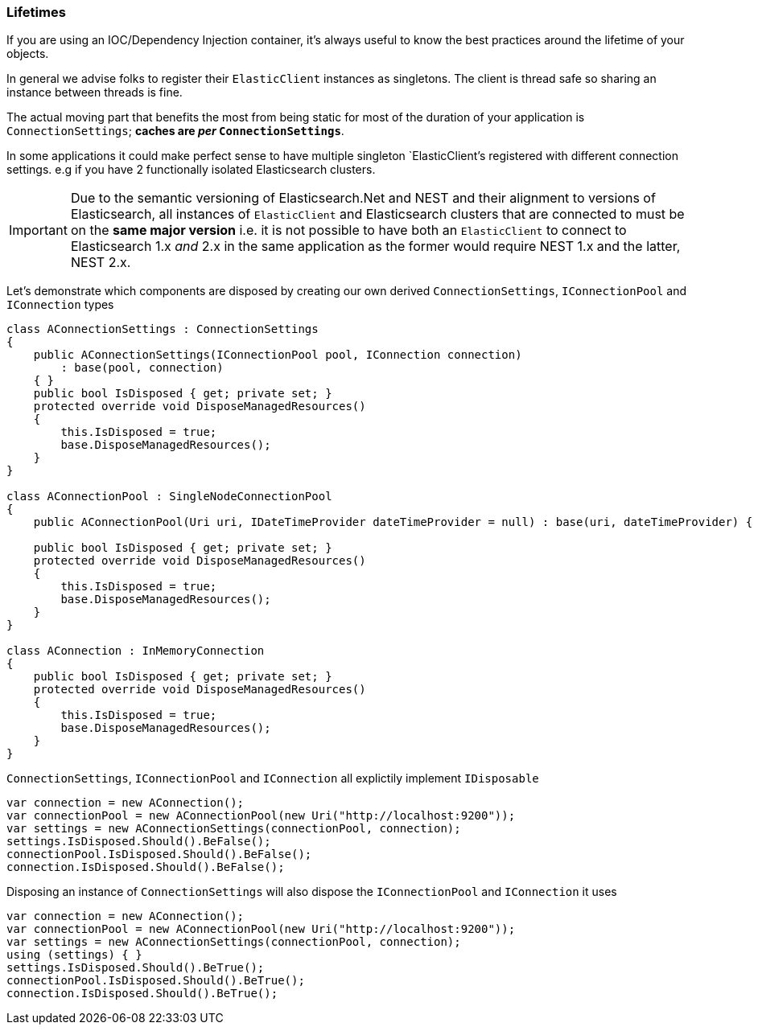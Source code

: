 :ref_current: https://www.elastic.co/guide/en/elasticsearch/reference/5.2

:github: https://github.com/elastic/elasticsearch-net

:nuget: https://www.nuget.org/packages

////
IMPORTANT NOTE
==============
This file has been generated from https://github.com/elastic/elasticsearch-net/tree/5.x/src/Tests/ClientConcepts/LowLevel/Lifetimes.doc.cs. 
If you wish to submit a PR for any spelling mistakes, typos or grammatical errors for this file,
please modify the original csharp file found at the link and submit the PR with that change. Thanks!
////

[[lifetimes]]
=== Lifetimes

If you are using an IOC/Dependency Injection container, it's always useful to know the best practices around 
the lifetime of your objects.

In general we advise folks to register their `ElasticClient` instances as singletons. The client is thread safe
so sharing an instance between threads is fine.

The actual moving part that benefits the most from being static for most of the duration of your
application is `ConnectionSettings`; **caches are __per__ `ConnectionSettings`**.

In some applications it could make perfect sense to have multiple singleton `ElasticClient`'s registered with different
connection settings. e.g if you have 2 functionally isolated Elasticsearch clusters.

IMPORTANT: Due to the semantic versioning of Elasticsearch.Net and NEST and their alignment to versions of Elasticsearch, all instances of `ElasticClient` and
Elasticsearch clusters that are connected to must be on the **same major version** i.e. it is not possible to have both an `ElasticClient` to connect to
Elasticsearch 1.x _and_ 2.x in the same application as the former would require NEST 1.x and the latter, NEST 2.x.

Let's demonstrate which components are disposed by creating our own derived `ConnectionSettings`, `IConnectionPool` and `IConnection` types

[source,csharp]
----
class AConnectionSettings : ConnectionSettings
{
    public AConnectionSettings(IConnectionPool pool, IConnection connection)
        : base(pool, connection)
    { }
    public bool IsDisposed { get; private set; }
    protected override void DisposeManagedResources()
    {
        this.IsDisposed = true;
        base.DisposeManagedResources();
    }
}

class AConnectionPool : SingleNodeConnectionPool
{
    public AConnectionPool(Uri uri, IDateTimeProvider dateTimeProvider = null) : base(uri, dateTimeProvider) { }

    public bool IsDisposed { get; private set; }
    protected override void DisposeManagedResources()
    {
        this.IsDisposed = true;
        base.DisposeManagedResources();
    }
}

class AConnection : InMemoryConnection
{
    public bool IsDisposed { get; private set; }
    protected override void DisposeManagedResources()
    {
        this.IsDisposed = true;
        base.DisposeManagedResources();
    }
}
----

`ConnectionSettings`, `IConnectionPool` and `IConnection` all explictily implement `IDisposable`

[source,csharp]
----
var connection = new AConnection();
var connectionPool = new AConnectionPool(new Uri("http://localhost:9200"));
var settings = new AConnectionSettings(connectionPool, connection);
settings.IsDisposed.Should().BeFalse();
connectionPool.IsDisposed.Should().BeFalse();
connection.IsDisposed.Should().BeFalse();
----

Disposing an instance of `ConnectionSettings` will also dispose the `IConnectionPool` and `IConnection` it uses

[source,csharp]
----
var connection = new AConnection();
var connectionPool = new AConnectionPool(new Uri("http://localhost:9200"));
var settings = new AConnectionSettings(connectionPool, connection);
using (settings) { }
settings.IsDisposed.Should().BeTrue();
connectionPool.IsDisposed.Should().BeTrue();
connection.IsDisposed.Should().BeTrue();
----

